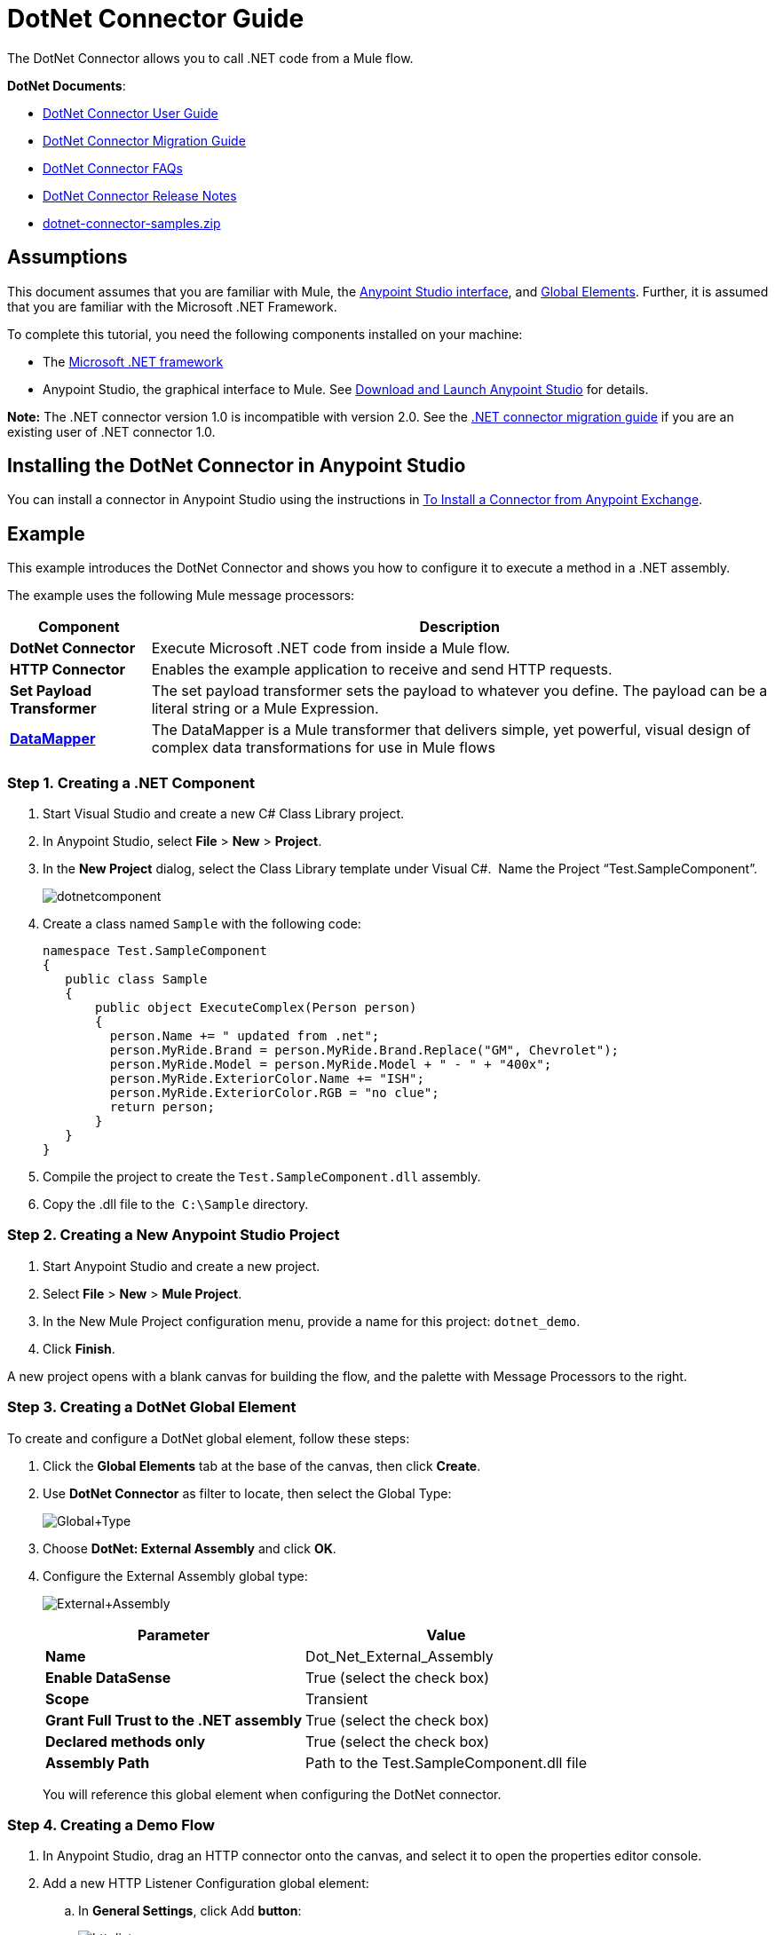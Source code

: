 = DotNet Connector Guide
:keywords: dotnet connector, dotnet, dot net, microsoft, c#, c sharp, visual studio, visual basic

The DotNet Connector allows you to call .NET code from a Mule flow.

*DotNet Documents*:

* link:/mule-user-guide/v/3.6/dotnet-connector-user-guide[DotNet Connector User Guide]
* link:/mule-user-guide/v/3.6/dotnet-connector-migration-guide[DotNet Connector Migration Guide]
* link:/mule-user-guide/v/3.6/dotnet-connector-faqs[DotNet Connector FAQs]
* link:/release-notes/dotnet-connector-release-notes[DotNet Connector Release Notes]
* link:_attachments/dotnet-connector-samples.zip[dotnet-connector-samples.zip]

== Assumptions

This document assumes that you are familiar with Mule, the link:/anypoint-studio/v/6/index[Anypoint Studio interface], and link:/mule-user-guide/v/3.6/global-elements[Global Elements]. Further, it is assumed that you are familiar with the Microsoft .NET Framework.

To complete this tutorial, you need the following components installed on your machine:

* The http://www.microsoft.com/net[Microsoft .NET framework]

* Anypoint Studio, the graphical interface to Mule. See link:/anypoint-studio/v/5/[Download and Launch Anypoint Studio] for details.

*Note:* The .NET connector version 1.0 is incompatible with version 2.0. See the link:/mule-user-guide/v/3.6/dotnet-connector-migration-guide[.NET connector migration guide] if you are an existing user of .NET connector 1.0.


== Installing the DotNet Connector in Anypoint Studio

You can install a connector in Anypoint Studio using the instructions in link:/mule-user-guide/v/3.6/installing-connectors[To Install a Connector from Anypoint Exchange]. 

== Example

This example introduces the DotNet Connector and shows you how to configure it to execute a method in a .NET assembly.

The example uses the following Mule message processors:

[%header%autowidth.spread]
|===
|Component |Description
|*DotNet Connector* |Execute Microsoft .NET code from inside a Mule flow.
|*HTTP Connector* |Enables the example application to receive and send HTTP requests.
|*Set Payload Transformer* |The set payload transformer sets the payload to whatever you define. The payload can be a literal string or a Mule Expression.
|*link:/mule-user-guide/v/3.6/datamapper-concepts[DataMapper]* |The DataMapper is a Mule transformer that delivers simple, yet powerful, visual design of complex data transformations for use in Mule flows
|===

=== Step 1. Creating a .NET Component

. Start Visual Studio and create a new C# Class Library project.
. In Anypoint Studio, select *File* > *New* > *Project*.
. In the *New Project* dialog, select the Class Library template under Visual C#.  Name the Project “Test.SampleComponent”.
+
image:dotnetcomponent.png[dotnetcomponent]
+
. Create a class named `Sample` with the following code:
+
[source, code, linenums]
----
namespace Test.SampleComponent
{
   public class Sample
   {
       public object ExecuteComplex(Person person)
       {
         person.Name += " updated from .net";          
         person.MyRide.Brand = person.MyRide.Brand.Replace("GM", Chevrolet");
         person.MyRide.Model = person.MyRide.Model + " - " + "400x";
         person.MyRide.ExteriorColor.Name += "ISH";
         person.MyRide.ExteriorColor.RGB = "no clue";
         return person;
       }
   }
}
----
+
. Compile the project to create the `Test.SampleComponent.dll` assembly.
. Copy the .dll file to the  `C:\Sample` directory.

=== Step 2. Creating a New Anypoint Studio Project

. Start Anypoint Studio and create a new project.
. Select *File* > *New* > *Mule Project*.
. In the New Mule Project configuration menu, provide a name for this project: `dotnet_demo`.
. Click *Finish*.

A new project opens with a blank canvas for building the flow, and the palette with Message Processors to the right.

=== Step 3. Creating a DotNet Global Element

To create and configure a DotNet global element, follow these steps:

. Click the *Global Elements* tab at the base of the canvas, then click *Create*.
. Use *DotNet Connector* as filter to locate, then select the Global Type:
+
image:Global+Type.png[Global+Type]
+
. Choose *DotNet: External Assembly* and click *OK*.
. Configure the External Assembly global type:
+
image:External+Assembly.png[External+Assembly]
+
[%header%autowidth.spread]
|===
|Parameter | Value
|*Name* |Dot_Net_External_Assembly
|*Enable DataSense* |True (select the check box)
|*Scope* |Transient
|*Grant Full Trust to the .NET assembly* |True (select the check box)
|*Declared methods only* |True (select the check box)
|*Assembly Path* |Path to the Test.SampleComponent.dll file
|===
+
You will reference this global element when configuring the DotNet connector.

=== Step 4. Creating a Demo Flow

. In Anypoint Studio, drag an HTTP connector onto the canvas, and select it to open the properties editor console.

. Add a new HTTP Listener Configuration global element:

.. In *General Settings*, click Add *button*:
+
image:httplistener.png[httplistener]
+
..  Configure the following HTTP parameters:
+
image:httparameters.png[httparameters]
+
[%header%autowidth.spread]
|===
|Field |Value
|*Port* |8081
|*Path* |dotnet
|*Host* |localhost
|*Exchange Patterns* |request-response
|*Display Name* |HTTP (or any other name you prefer)
|===
+
. Reference the HTTP Listener Configuration global element:
+
image:httpreference.png[httpreference]

. Drag a set payload transformer into the canvas, then select it to open the properties editor console.

. Configure the required filter parameters as follows:
+
image:SetPayload+1.png[SetPayload+1]
+
[%header%autowidth.spread]
|===
|Field |Value
|*Value* |`{ "name" : "bar", "lastName" :  "foo", "id" : 1, "myRide" : \{ "Model" : "Coupe", "Brand" : "GM", "Color" : \{ "Name" : "red", "RGB" : "123,220,213" } } }}`
|*Display Name* |Set Payload (or any other name you prefer)
|===
+
The string you enter in the *Value* field represents a serialized JSON object for a Person class:
+
[source, code, linenums]
----
namespace Test.SampleComponent{ 
  public class Person
    {
        public string Name {
          get; set;
        }
        public int Id {
          get; set;
        }
        public string LastName {
          get; set;
        }
        public Car MyRide {
          get; set;
        }
    }
    public class Car
    {
       public string Model {
         get; set;
       }
       public string Brand {
         get; set;
       }
       public Color ExteriorColor {
         get; set;
       }
    }
}
----
+
. Drag a DataMapper from the palette, and place it into the canvas after the Set Payload transformer.

. Configure the parameters as follows:
+
image:jsontoexecutecomplex.png[jsontoexecutecomplex]
+
[%header%autowidth.spread]
|===
|Field |Value
|*Display Name* |JSON to ExecuteComplex (or any other name you prefer)
2+|*Input*
|*Type* |JSON
|*From Example* |True (Check)
|*Sample* |Enter the path to the input.json sample file.
|===
+
Before you run this application, create a JSON sample file named *input.json* and copy the following content into it: 

[source, code, linenums]
----
"person" : { "name" : "bar", "lastName" :  "foo", "id" : 1, "myRide" : { "Model" : "Coupe", "Brand" : "GM", "Color" : { "Name" : "red", "RGB" : "123,220,213" }  } }}.
----
+
. Click *Create Mapping*.
+
image:datamapper-mappingscreen.png[datamapper-mappingscreen]
+
. Drag the DotNet connector in the Palette, then place it into the canvas after the set payload transformer. Configure the DotNet connector as shown below.
+
image:DotNet+Connectorscreen.png[DotNet+Connectorscreen]
+
[%header%autowidth.spread]
|===
|Field |Value
|*Operation* |Execute
|*Method name* |Test.SampleComponent.Sample.ExecuteComplex(Test.SampleComponent.Person person) 
|*Display Name* |DotNet Connector (or any other name you prefer)
|*Config Reference* |Dot_Net_Resource_External_Assembly
|===
+
Note that the *Config Reference* field references the DotNet global element created previously.

After completing the above steps, your application flow should look like this:

image:complete+application+flow.png[complete+application+flow]

=== XML Code

[source, xml, linenums]
----
<mule xmlns:tracking="http://www.mulesoft.org/schema/mule/ee/tracking" xmlns:data-mapper="http://www.mulesoft.org/schema/mule/ee/data-mapper" xmlns:http="http://www.mulesoft.org/schema/mule/http" xmlns:dotnet="http://www.mulesoft.org/schema/mule/dotnet" xmlns="http://www.mulesoft.org/schema/mule/core" xmlns:doc="http://www.mulesoft.org/schema/mule/documentation"
 xmlns:spring="http://www.springframework.org/schema/beans" xmlns:xsi="http://www.w3.org/2001/XMLSchema-instance"
 xsi:schemaLocation="http://www.springframework.org/schema/beans http://www.springframework.org/schema/beans/spring-beans-current.xsd
http://www.mulesoft.org/schema/mule/core http://www.mulesoft.org/schema/mule/core/current/mule.xsd 
http://www.mulesoft.org/schema/mule/http http://www.mulesoft.org/schema/mule/http/current/mule-http.xsd 
http://www.mulesoft.org/schema/mule/dotnet http://www.mulesoft.org/schema/mule/dotnet/current/mule-dotnet.xsd 
http://www.mulesoft.org/schema/mule/ee/data-mapper http://www.mulesoft.org/schema/mule/ee/data-mapper/current/mule-data-mapper.xsd 
http://www.mulesoft.org/schema/mule/ee/tracking http://www.mulesoft.org/schema/mule/ee/tracking/current/mule-tracking-ee.xsd"> 
 <dotnet:externalConfig name="DotNet_External_Assembly" scope="Transient" path="C:\Samples\Test.SampleComponent.dll" doc:name="DotNet: External Assembly"/>
<http:listener-config name="HTTP_Listener_Configuration" host="0.0.0.0" port="8081" basePath="dotnet" doc:name="HTTP Listener Configuration"/>
<http:connector name="HTTP_HTTPS" cookieSpec="netscape" validateConnections="true" sendBufferSize="0" receiveBufferSize="0" receiveBacklog="0" clientSoTimeout="10000" serverSoTimeout="10000" socketSoLinger="0" doc:name="HTTP-HTTPS"/>
<data-mapper:config name="JSON_To_ExecuteComplex" transformationGraphPath="json_to_executecomplex.grf" doc:name="JSON_To_ExecuteComplex"/>
 <flow name="dotnet-demoFlow1" doc:name="dotnet-demoFlow1">
 <http:listener config-ref="HTTP_Listener_Configuration" path="/" doc:name="HTTP"/>
 <data-mapper:transform config-ref="JSON_To_ExecuteComplex" doc:name="JSON To ExecuteComplex" path="dotnet"/>
 <dotnet:execute config-ref="DotNet_External_Assembly" methodName="Test.SampleComponent.Sample, Test.SampleComponent, Version=1.0.0.0, Culture=neutral, PublicKeyToken=null | ExecuteComplex(Test.SampleComponent.Person person) -&gt; System.Object" doc:name="DotNet"/>
 </flow> 
</mule> 
----

=== Step 5. Running the Application

You are now ready to run the project! First, you can test run the application from Studio:

. Right-click your application in the Package Explorer pane.

. Select *Run As* > *Mule Application*.

. Fire up a browser and go to `  http://localhost:8081/dotnet/?name=foo&age=10  ` to see the results.
+
image:Run+application.png[Run+application]

=== Step 6. About the Example Application

The flow you built in Anypoint Studio contains message processors – including the HTTP Connector, Data Mapper, Set Payload Transformer and the DotNet Connector — and it is the "Mule messages" that carry data between these message processors.

A Mule message contains the following components:

* *Payload*: The actual data contained in the message

* *Properties*: Message metadata, which can include user-defined parameters

In this example, we can see the DotNet connector was able to receive parameters from Mule, and to create and return a new message payload that was routed by Mule back to the caller. The DotNet Connector allows .NET components to be used to provide custom logic to Mule flows.

== See Also

* Learn more about the DotNet connector in the link:/mule-user-guide/v/3.6/dotnet-connector-faqs[DotNet Connector FAQs].

* For code samples that illustrate more advanced scenarios, refer to the link:_attachments/dotnet-connector-samples.zip[dotnet-connector-samples.zip] and the link:_attachments/dotnet-connector-sdk.zip[dotnet-connector-sdk.zip].

* Refer to the link:/release-notes/dotnet-connector-release-notes[release notes]. 
